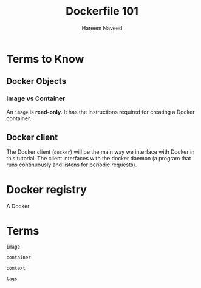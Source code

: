 #+TITLE: Dockerfile 101 
#+AUTHOR: Hareem Naveed
#+EMAIL: hnaveed@munichre.ca
#+STARTUP: showeverything
#+STARTUP: nohideblocks
#+STARTUP: Indent

* Terms to Know

** Docker Objects

*** Image vs Container

An =image= is *read-only*. It has the instructions required for creating a Docker container. 

** Docker client

The Docker client (=docker=) will be the main way we interface with Docker in this tutorial. The client interfaces with the docker daemon (a program that runs continuously and listens for periodic requests). 

* Docker registry 

A Docker

* Terms

=image=

=container=

=context=

=tags=


